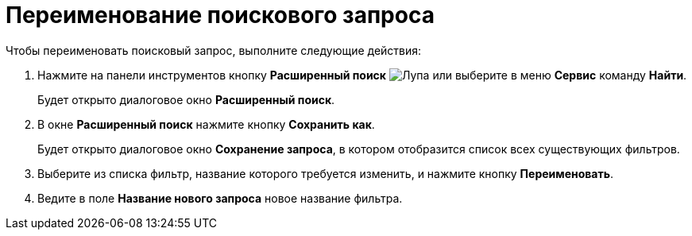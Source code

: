= Переименование поискового запроса

Чтобы переименовать поисковый запрос, выполните следующие действия:

. Нажмите на панели инструментов кнопку *Расширенный поиск* image:buttons/Search_Advanced.png[Лупа] или выберите в меню *Сервис* команду *Найти*.
+
Будет открыто диалоговое окно *Расширенный поиск*.
. В окне *Расширенный поиск* нажмите кнопку *Сохранить как*.
+
Будет открыто диалоговое окно *Сохранение запроса*, в котором отобразится список всех существующих фильтров.
. Выберите из списка фильтр, название которого требуется изменить, и нажмите кнопку *Переименовать*.
. Ведите в поле *Название нового запроса* новое название фильтра.
